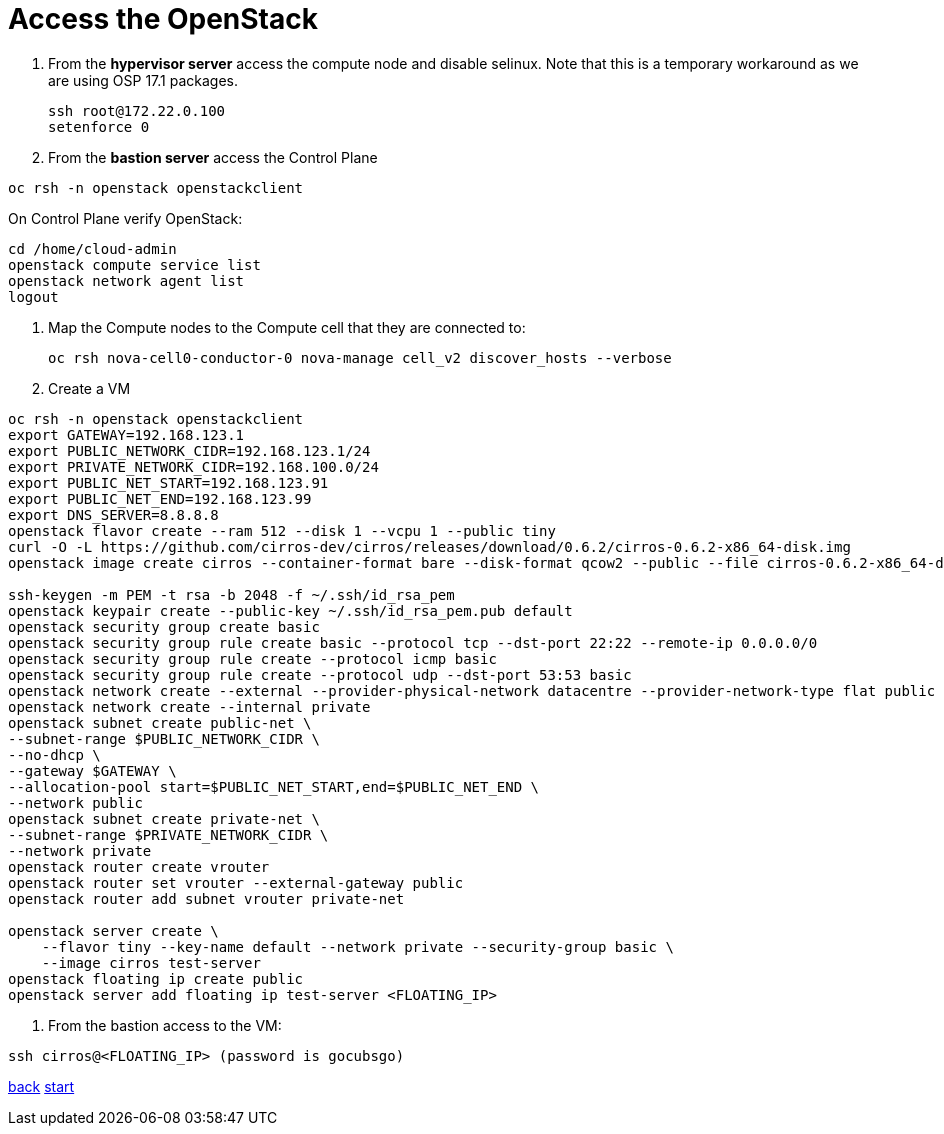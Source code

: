 = Access the OpenStack

. From the *hypervisor server* access the compute node and disable selinux.
Note that this is a temporary workaround as we are using OSP 17.1 packages.
+
----
ssh root@172.22.0.100
setenforce 0
----

. From the *bastion server* access the Control Plane

----
oc rsh -n openstack openstackclient
----

On Control Plane verify OpenStack:

----
cd /home/cloud-admin
openstack compute service list
openstack network agent list
logout
----

. Map the Compute nodes to the Compute cell that they are connected to:
+
----
oc rsh nova-cell0-conductor-0 nova-manage cell_v2 discover_hosts --verbose
----

. Create a VM

----
oc rsh -n openstack openstackclient
export GATEWAY=192.168.123.1
export PUBLIC_NETWORK_CIDR=192.168.123.1/24
export PRIVATE_NETWORK_CIDR=192.168.100.0/24
export PUBLIC_NET_START=192.168.123.91
export PUBLIC_NET_END=192.168.123.99
export DNS_SERVER=8.8.8.8
openstack flavor create --ram 512 --disk 1 --vcpu 1 --public tiny
curl -O -L https://github.com/cirros-dev/cirros/releases/download/0.6.2/cirros-0.6.2-x86_64-disk.img
openstack image create cirros --container-format bare --disk-format qcow2 --public --file cirros-0.6.2-x86_64-disk.img

ssh-keygen -m PEM -t rsa -b 2048 -f ~/.ssh/id_rsa_pem
openstack keypair create --public-key ~/.ssh/id_rsa_pem.pub default
openstack security group create basic
openstack security group rule create basic --protocol tcp --dst-port 22:22 --remote-ip 0.0.0.0/0
openstack security group rule create --protocol icmp basic
openstack security group rule create --protocol udp --dst-port 53:53 basic
openstack network create --external --provider-physical-network datacentre --provider-network-type flat public
openstack network create --internal private
openstack subnet create public-net \
--subnet-range $PUBLIC_NETWORK_CIDR \
--no-dhcp \
--gateway $GATEWAY \
--allocation-pool start=$PUBLIC_NET_START,end=$PUBLIC_NET_END \
--network public
openstack subnet create private-net \
--subnet-range $PRIVATE_NETWORK_CIDR \
--network private
openstack router create vrouter
openstack router set vrouter --external-gateway public
openstack router add subnet vrouter private-net

openstack server create \
    --flavor tiny --key-name default --network private --security-group basic \
    --image cirros test-server
openstack floating ip create public
openstack server add floating ip test-server <FLOATING_IP>
----

. From the bastion access to the VM:

----
ssh cirros@<FLOATING_IP> (password is gocubsgo)
----

xref:create-dp.adoc[back] xref:index.adoc[start]
